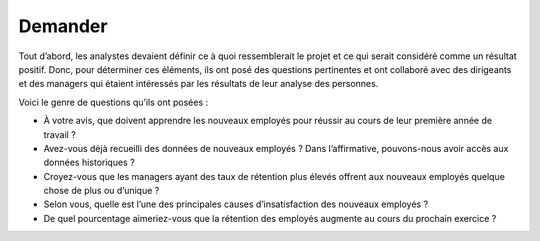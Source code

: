========
Demander
========

.. figure:: ../../_static/logos/ask.png
   :height: 190
   :width: 1000
   :align: center
   :alt: ask logo

.. raw:: html

   <div style="text-align: center;">
       <a href="_static/_buttons/button_download.png" download class="button">
          <img src="../../_static/_buttons/button_download.png" alt="Donwload button" width="100" height="50" />
       </a>
   </div>

Tout d’abord, les analystes devaient définir ce à quoi ressemblerait le projet et ce qui serait considéré comme un résultat positif. 
Donc, pour déterminer ces éléments, ils ont posé des questions pertinentes et ont collaboré avec des dirigeants et des managers qui 
étaient intéressés par les résultats de leur analyse des personnes. 

Voici le genre de questions qu’ils ont posées :

* À votre avis, que doivent apprendre les nouveaux employés pour réussir au cours de leur première année de travail ?

* Avez-vous déjà recueilli des données de nouveaux employés ? Dans l’affirmative, pouvons-nous avoir accès aux données historiques ?

* Croyez-vous que les managers ayant des taux de rétention plus élevés offrent aux nouveaux employés quelque chose de plus ou d’unique ?

* Selon vous, quelle est l’une des principales causes d’insatisfaction des nouveaux employés ?

* De quel pourcentage aimeriez-vous que la rétention des employés augmente au cours du prochain exercice ?
